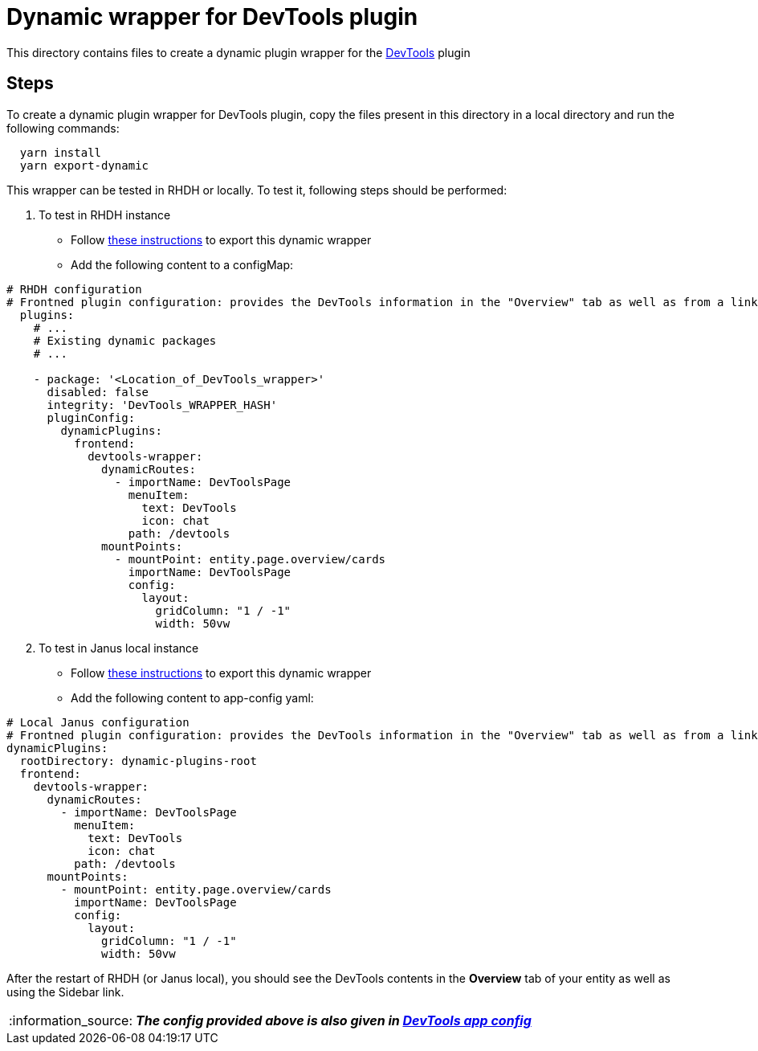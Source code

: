 = Dynamic wrapper for DevTools plugin
:icons: font
:note-caption: :information_source:
:uri-devtools: https://github.com/backstage/backstage/tree/v1.23.4/plugins/devtools
:uri-app-config: https://github.com/sgahlot/rhdh-op-config/blob/main/dynamic-plugins/samples/wrapper-frontend/devtools/app-config-devtools.yaml
:uri-export-frontend-plugin: https://github.com/sgahlot/rhdh-op-config/tree/main/dynamic-plugins#export_frontend_plugin
:uri-export-frontend-plugin-local: https://github.com/sgahlot/rhdh-op-config/tree/main/dynamic-plugins#export_frontend_plugin_local

This directory contains files to create a dynamic plugin wrapper for the {uri-devtools}[DevTools] plugin

== Steps

To create a dynamic plugin wrapper for DevTools plugin, copy the files present in this directory in a local directory and run the following commands:

[source="bash",options="nowrap"]
----
  yarn install
  yarn export-dynamic
----

This wrapper can be tested in RHDH or locally. To test it, following steps should be performed:

. To test in RHDH instance
** Follow {uri-export-frontend-plugin}[these instructions] to export this dynamic wrapper
** Add the following content to a configMap:

[source="yaml",options="nowrap"]
----
# RHDH configuration
# Frontned plugin configuration: provides the DevTools information in the "Overview" tab as well as from a link in the Sidebar
  plugins:
    # ...
    # Existing dynamic packages
    # ...

    - package: '<Location_of_DevTools_wrapper>'
      disabled: false
      integrity: 'DevTools_WRAPPER_HASH'
      pluginConfig:
        dynamicPlugins:
          frontend:
            devtools-wrapper:
              dynamicRoutes:
                - importName: DevToolsPage
                  menuItem:
                    text: DevTools
                    icon: chat
                  path: /devtools                
              mountPoints:
                - mountPoint: entity.page.overview/cards
                  importName: DevToolsPage
                  config:
                    layout:
                      gridColumn: "1 / -1"
                      width: 50vw
----

[start=2]
. To test in Janus local instance
** Follow {uri-export-frontend-plugin-local}[these instructions] to export this dynamic wrapper
** Add the following content to app-config yaml:

[source="yaml",options="nowrap"]
----
# Local Janus configuration
# Frontned plugin configuration: provides the DevTools information in the "Overview" tab as well as from a link in the Sidebar
dynamicPlugins:
  rootDirectory: dynamic-plugins-root
  frontend:
    devtools-wrapper:
      dynamicRoutes:
        - importName: DevToolsPage
          menuItem:
            text: DevTools
            icon: chat
          path: /devtools
      mountPoints:
        - mountPoint: entity.page.overview/cards
          importName: DevToolsPage
          config:
            layout:
              gridColumn: "1 / -1"
              width: 50vw
----

After the restart of RHDH (or Janus local), you should see the DevTools contents in the **Overview** tab of your entity as well as using the Sidebar link.

[NOTE]
====
_**The config provided above is also given in {uri-app-config}[DevTools app config]**_
====